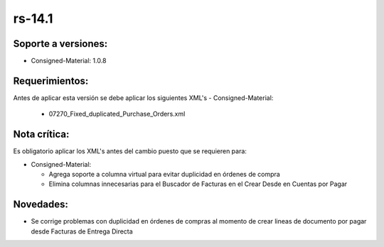 **rs-14.1**
===================

**Soporte a versiones:**
------------------------

- Consigned-Material: 1.0.8

**Requerimientos:**
------------------------

Antes de aplicar esta versión se debe aplicar los siguientes XML's
- Consigned-Material: 
  - 07270_Fixed_duplicated_Purchase_Orders.xml

**Nota crítica:**
-----------------

Es obligatorio aplicar los XML's antes del cambio puesto que se requieren para:

- Consigned-Material:

  - Agrega soporte a columna virtual para evitar duplicidad en órdenes de compra
  - Elimina columnas innecesarias para el Buscador de Facturas en el Crear Desde en Cuentas por Pagar

**Novedades:**
--------------

- Se corrige problemas con duplicidad en órdenes de compras al momento de crear lineas de documento por pagar desde Facturas de Entrega Directa
